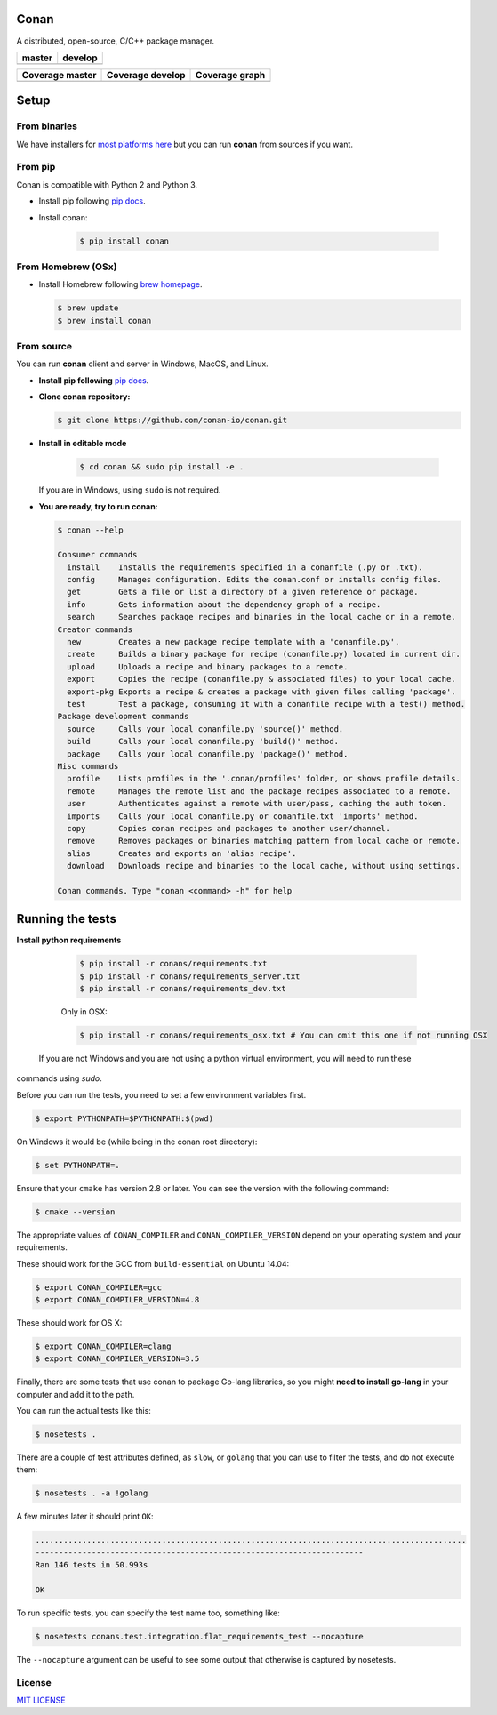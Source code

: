 Conan
=====

A distributed, open-source, C/C++ package manager.

+------------------------+-------------------------+
| **master**             | **develop**             |
+========================+=========================+
| |Build Status Master|  | |Build Status Develop|  |
+------------------------+-------------------------+


+------------------------+---------------------------+---------------------------------------------+
| **Coverage master**    | **Coverage develop**      | **Coverage graph**                          |
+========================+===========================+=============================================+
| |Master coverage|      | |Develop coverage|        | |Coverage graph|                            |
+------------------------+---------------------------+---------------------------------------------+


Setup
======

From binaries
-------------

We have installers for `most platforms here <http://conan.io>`__ but you
can run **conan** from sources if you want.

From pip
--------

Conan is compatible with Python 2 and Python 3.

- Install pip following `pip docs`_.
- Install conan:

    .. code-block:: bash

        $ pip install conan

From Homebrew (OSx)
-------------------

- Install Homebrew following `brew homepage`_.

  .. code-block:: bash

      $ brew update
      $ brew install conan

From source
-----------

You can run **conan** client and server in Windows, MacOS, and Linux.

- **Install pip following** `pip docs`_.

- **Clone conan repository:**

  .. code-block:: bash

      $ git clone https://github.com/conan-io/conan.git

- **Install in editable mode**

    .. code-block:: bash

        $ cd conan && sudo pip install -e .

  If you are in Windows, using ``sudo`` is not required.

- **You are ready, try to run conan:**

  .. code-block::

    $ conan --help

    Consumer commands
      install    Installs the requirements specified in a conanfile (.py or .txt).
      config     Manages configuration. Edits the conan.conf or installs config files.
      get        Gets a file or list a directory of a given reference or package.
      info       Gets information about the dependency graph of a recipe.
      search     Searches package recipes and binaries in the local cache or in a remote.
    Creator commands
      new        Creates a new package recipe template with a 'conanfile.py'.
      create     Builds a binary package for recipe (conanfile.py) located in current dir.
      upload     Uploads a recipe and binary packages to a remote.
      export     Copies the recipe (conanfile.py & associated files) to your local cache.
      export-pkg Exports a recipe & creates a package with given files calling 'package'.
      test       Test a package, consuming it with a conanfile recipe with a test() method.
    Package development commands
      source     Calls your local conanfile.py 'source()' method.
      build      Calls your local conanfile.py 'build()' method.
      package    Calls your local conanfile.py 'package()' method.
    Misc commands
      profile    Lists profiles in the '.conan/profiles' folder, or shows profile details.
      remote     Manages the remote list and the package recipes associated to a remote.
      user       Authenticates against a remote with user/pass, caching the auth token.
      imports    Calls your local conanfile.py or conanfile.txt 'imports' method.
      copy       Copies conan recipes and packages to another user/channel.
      remove     Removes packages or binaries matching pattern from local cache or remote.
      alias      Creates and exports an 'alias recipe'.
      download   Downloads recipe and binaries to the local cache, without using settings.

    Conan commands. Type "conan <command> -h" for help

Running the tests
=================

**Install python requirements**

    .. code-block:: bash

        $ pip install -r conans/requirements.txt
        $ pip install -r conans/requirements_server.txt
        $ pip install -r conans/requirements_dev.txt

    Only in OSX:

    .. code-block:: bash

        $ pip install -r conans/requirements_osx.txt # You can omit this one if not running OSX

  If you are not Windows and you are not using a python virtual environment, you will need to run these
commands using `sudo`.

Before you can run the tests, you need to set a few environment variables first.

.. code-block:: bash

    $ export PYTHONPATH=$PYTHONPATH:$(pwd)

On Windows it would be (while being in the conan root directory):

.. code-block:: bash

    $ set PYTHONPATH=.

Ensure that your ``cmake`` has version 2.8 or later. You can see the
version with the following command:

.. code-block:: bash

    $ cmake --version

The appropriate values of ``CONAN_COMPILER`` and ``CONAN_COMPILER_VERSION`` depend on your
operating system and your requirements.

These should work for the GCC from ``build-essential`` on Ubuntu 14.04:

.. code-block:: bash

    $ export CONAN_COMPILER=gcc
    $ export CONAN_COMPILER_VERSION=4.8

These should work for OS X:

.. code-block:: bash

    $ export CONAN_COMPILER=clang
    $ export CONAN_COMPILER_VERSION=3.5

Finally, there are some tests that use conan to package Go-lang
libraries, so you might **need to install go-lang** in your computer and
add it to the path.

You can run the actual tests like this:

.. code-block:: bash

    $ nosetests .


There are a couple of test attributes defined, as ``slow``, or ``golang`` that you can use
to filter the tests, and do not execute them:

.. code-block:: bash

    $ nosetests . -a !golang

A few minutes later it should print ``OK``:

.. code-block:: bash

    ............................................................................................
    ----------------------------------------------------------------------
    Ran 146 tests in 50.993s

    OK

To run specific tests, you can specify the test name too, something like:

.. code-block:: bash

    $ nosetests conans.test.integration.flat_requirements_test --nocapture

The ``--nocapture`` argument can be useful to see some output that otherwise is captured by nosetests.

License
-------

`MIT LICENSE <./LICENSE.md>`__

.. |Build Status Master| image:: https://conan-ci.jfrog.info/buildStatus/icon?job=ConanTestSuite/master
   :target: https://conan-ci.jfrog.info/job/ConanTestSuite/job/master

.. |Build Status Develop| image:: https://conan-ci.jfrog.info/buildStatus/icon?job=ConanTestSuite/develop
   :target: https://conan-ci.jfrog.info/job/ConanTestSuite/job/develop

.. |Master coverage| image:: https://codecov.io/gh/conan-io/conan/branch/master/graph/badge.svg
   :target: https://codecov.io/gh/conan-io/conan/branch/master

.. |Develop coverage| image:: https://codecov.io/gh/conan-io/conan/branch/develop/graph/badge.svg
   :target: https://codecov.io/gh/conan-io/conan/branch/develop

.. |Coverage graph| image:: https://codecov.io/gh/conan-io/conan/branch/develop/graphs/tree.svg
   :height: 50px
   :width: 50 px
   :alt: Conan develop coverage

.. _`pip docs`: https://pip.pypa.io/en/stable/installing/

.. _`brew homepage`: http://brew.sh/
